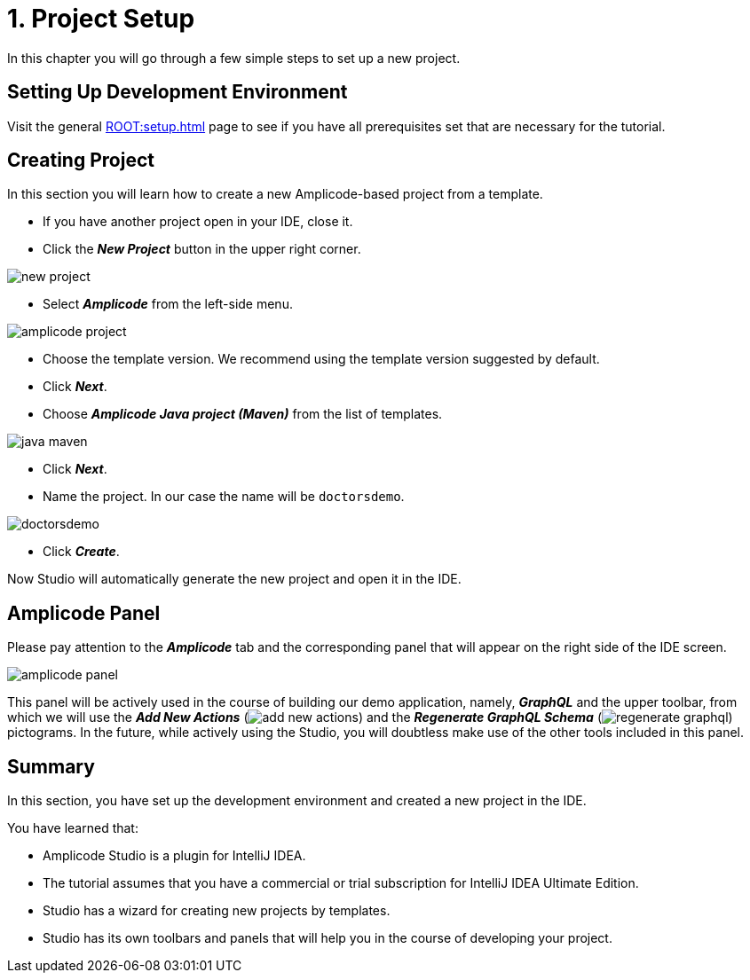 = 1. Project Setup

In this chapter you will go through a few simple steps to set up a new project.

[[dev-env]]
== Setting Up Development Environment

Visit the general xref:ROOT:setup.adoc[] page to see if you have all prerequisites set that are necessary for the tutorial.

[[create-project]]
== Creating Project

In this section you will learn how to create a new Amplicode-based project from a template.

 * If you have another project open in your IDE, close it.

 * Click the _**New Project**_ button in the upper right corner.

image::new-project.png[align=center]

 * Select *_Amplicode_* from the left-side menu.

image::amplicode-project.png[align=center]

 * Choose the template version. We recommend using the template version suggested by default.

 * Click _**Next**_.

 * Choose *_Amplicode Java project (Maven)_* from the list of templates.

image::java-maven.png[align=center]

* Click *_Next_*.

* Name the project. In our case the name will be `doctorsdemo`.

image::doctorsdemo.png[align=center]

* Click *_Create_*.

Now Studio will automatically generate the new project and open it in the IDE.

[[amplicode-panel]]
== Amplicode Panel

Please pay attention to the *_Amplicode_* tab and the corresponding panel that will appear on the right side of the IDE screen.

image::amplicode-panel.png[align=center]

This panel will be actively used in the course of building our demo application, namely, *_GraphQL_* and the upper toolbar, from which we will use the *_Add New Actions_* (image:add-new-actions.png[align=center]) and the *_Regenerate GraphQL Schema_* (image:regenerate-graphql.png[align=center]) pictograms. In the future, while actively using the Studio, you will doubtless make use of the other tools included in this panel.

[[summary]]
== Summary
In this section, you have set up the development environment and created a new project in the IDE.

You have learned that:

 * Amplicode Studio is a plugin for IntelliJ IDEA.
 * The tutorial assumes that you have a commercial or trial subscription for IntelliJ IDEA Ultimate Edition.
 * Studio has a wizard for creating new projects by templates.
 * Studio has its own toolbars and panels that will help you in the course of developing your project.
